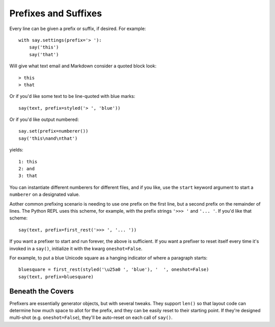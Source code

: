 Prefixes and Suffixes
=====================

Every line can be given a prefix or suffix, if desired. For example::

    with say.settings(prefix='> '):
        say('this')
        say('that')

Will give what text email and Markdown consider a quoted block look::

    > this
    > that

Or if you'd like some text to be line-quoted with blue marks::

    say(text, prefix=styled('> ', 'blue'))

Or if you'd like output numbered::

    say.set(prefix=numberer())
    say('this\nand\nthat')

yields::

      1: this
      2: and
      3: that

You can instantiate different numberers for different files, and if you
like, use the ``start`` keyword argument to start a ``numberer`` on
a designated value.

Aother common prefixing scenario is needing to use one prefix on the
first line, but a second prefix on the remainder of lines. The Python
REPL uses this scheme, for example, with the prefix strings ``'>>> '``
and ``'... '``. If you'd like that scheme::

    say(text, prefix=first_rest('>>> ', '... '))

If you want a prefixer to start and run forever, the above is sufficient.
If you want a prefixer to reset itself every time it's invoked in a ``say()``,
initialize it with the kwarg ``oneshot=False``.

For example, to put a blue Unicode square as a hanging indicator of where a
paragraph starts::

    bluesquare = first_rest(styled('\u25a0 ', 'blue'), '  ', oneshot=False)
    say(text, prefix=bluesquare)

Beneath the Covers
------------------

Prefixers are essentially generator objects, but with several tweaks. They
support ``len()`` so that layout code can determine how much space to allot for
the prefix, and they can be easily reset to their starting point. If they're
designed multi-shot (e.g. ``oneshot=False``),  they'll be auto-reset on each
call of ``say()``.
